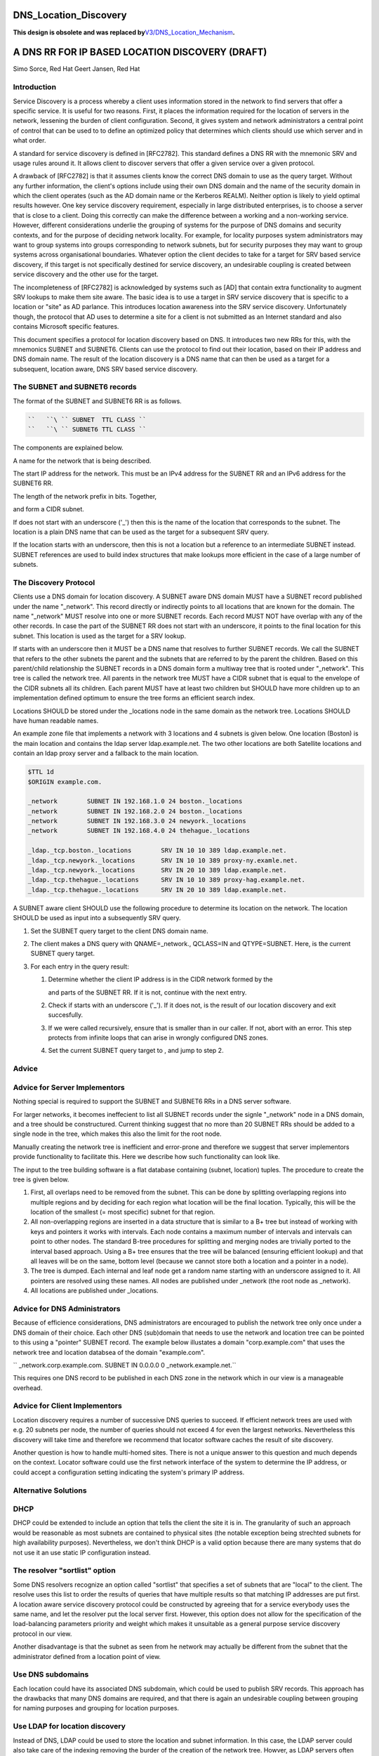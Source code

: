 DNS_Location_Discovery
======================

**This design is obsolete and was replaced
by**\ `V3/DNS_Location_Mechanism <V3/DNS_Location_Mechanism>`__\ **.**



A DNS RR FOR IP BASED LOCATION DISCOVERY (DRAFT)
================================================

Simo Sorce, Red Hat Geert Jansen, Red Hat

Introduction
------------

Service Discovery is a process whereby a client uses information stored
in the network to find servers that offer a specific service. It is
useful for two reasons. First, it places the information required for
the location of servers in the network, lessening the burden of client
configuration. Second, it gives system and network administrators a
central point of control that can be used to to define an optimized
policy that determines which clients should use which server and in what
order.

A standard for service discovery is defined in [RFC2782]. This standard
defines a DNS RR with the mnemonic SRV and usage rules around it. It
allows client to discover servers that offer a given service over a
given protocol.

A drawback of [RFC2782] is that it assumes clients know the correct DNS
domain to use as the query target. Without any further information, the
client's options include using their own DNS domain and the name of the
security domain in which the client operates (such as the AD domain name
or the Kerberos REALM). Neither option is likely to yield optimal
results however. One key service discovery requirement, especially in
large distributed enterprises, is to choose a server that is close to a
client. Doing this correctly can make the difference between a working
and a non-working service. However, different considerations underlie
the grouping of systems for the purpose of DNS domains and security
contexts, and for the purpose of deciding network locality. For example,
for locality purposes system administrators may want to group systems
into groups corresponding to network subnets, but for security purposes
they may want to group systems across organisational boundaries.
Whatever option the client decides to take for a target for SRV based
service discovery, if this target is not specifically destined for
service discovery, an undesirable coupling is created between service
discovery and the other use for the target.

The incompleteness of [RFC2782] is acknowledged by systems such as [AD]
that contain extra functionality to augment SRV lookups to make them
site aware. The basic idea is to use a target in SRV service discovery
that is specific to a location or "site" as AD parlance. This introduces
location awareness into the SRV service discovery. Unfortunately though,
the protocol that AD uses to determine a site for a client is not
submitted as an Internet standard and also contains Microsoft specific
features.

This document specifies a protocol for location discovery based on DNS.
It introduces two new RRs for this, with the mnemonics SUBNET and
SUBNET6. Clients can use the protocol to find out their location, based
on their IP address and DNS domain name. The result of the location
discovery is a DNS name that can then be used as a target for a
subsequent, location aware, DNS SRV based service discovery.



The SUBNET and SUBNET6 records
------------------------------

The format of the SUBNET and SUBNET6 RR is as follows.

.. code-block:: text

   ``   ``\ `` SUBNET  TTL CLASS ``
   ``   ``\ `` SUBNET6 TTL CLASS ``

The components are explained below.

A name for the network that is being described.

The start IP address for the network. This must be an IPv4 address for
the SUBNET RR and an IPv6 address for the SUBNET6 RR.

The length of the network prefix in bits. Together,

and form a CIDR subnet.

If does not start with an underscore ('_') then this is the name of the
location that corresponds to the subnet. The location is a plain DNS
name that can be used as the target for a subsequent SRV query.

If the location starts with an underscore, then this is not a location
but a reference to an intermediate SUBNET instead. SUBNET references are
used to build index structures that make lookups more efficient in the
case of a large number of subnets.



The Discovery Protocol
----------------------

Clients use a DNS domain for location discovery. A SUBNET aware DNS
domain MUST have a SUBNET record published under the name "_network".
This record directly or indirectly points to all locations that are
known for the domain. The name "_network" MUST resolve into one or more
SUBNET records. Each record MUST NOT have overlap with any of the other
records. In case the part of the SUBNET RR does not start with an
underscore, it points to the final location for this subnet. This
location is used as the target for a SRV lookup.

If starts with an underscore then it MUST be a DNS name that resolves to
further SUBNET records. We call the SUBNET that refers to the other
subnets the parent and the subnets that are referred to by the parent
the children. Based on this parent/child relationship the SUBNET records
in a DNS domain form a multiway tree that is rooted under "_network".
This tree is called the network tree. All parents in the network tree
MUST have a CIDR subnet that is equal to the envelope of the CIDR
subnets all its children. Each parent MUST have at least two children
but SHOULD have more children up to an implementation defined optimum to
ensure the tree forms an efficient search index.

Locations SHOULD be stored under the \_locations node in the same domain
as the network tree. Locations SHOULD have human readable names.

An example zone file that implements a network with 3 locations and 4
subnets is given below. One location (Boston) is the main location and
contains the ldap server ldap.example.net. The two other locations are
both Satellite locations and contain an ldap proxy server and a fallback
to the main location.

.. code-block:: text

       $TTL 1d
       $ORIGIN example.com.
       
       _network        SUBNET IN 192.168.1.0 24 boston._locations
       _network        SUBNET IN 192.168.2.0 24 boston._locations
       _network        SUBNET IN 192.168.3.0 24 newyork._locations
       _network        SUBNET IN 192.168.4.0 24 thehague._locations
       
       _ldap._tcp.boston._locations        SRV IN 10 10 389 ldap.example.net.
       _ldap._tcp.newyork._locations       SRV IN 10 10 389 proxy-ny.examle.net.
       _ldap._tcp.newyork._locations       SRV IN 20 10 389 ldap.example.net.
       _ldap._tcp.thehague._locations      SRV IN 10 10 389 proxy-hag.example.net.
       _ldap._tcp.thehague._locations      SRV IN 20 10 389 ldap.example.net.

A SUBNET aware client SHOULD use the following procedure to determine
its location on the network. The location SHOULD be used as input into a
subsequently SRV query.

#. Set the SUBNET query target to the client DNS domain name.
#. The client makes a DNS query with QNAME=_network., QCLASS=IN and
   QTYPE=SUBNET. Here, is the current SUBNET query target.
#. For each entry in the query result:

   #. Determine whether the client IP address is in the CIDR network
      formed by the

      and parts of the SUBNET RR. If it is not, continue with the next
      entry.

   #. Check if starts with an underscore ('_'). If it does not, is the
      result of our location discovery and exit succesfully.

   #. If we were called recursively, ensure that is smaller than in our
      caller. If not, abort with an error. This step protects from
      infinite loops that can arise in wrongly configured DNS zones.

   #. Set the current SUBNET query target to , and jump to step 2.

Advice
------



Advice for Server Implementors
----------------------------------------------------------------------------------------------

Nothing special is required to support the SUBNET and SUBNET6 RRs in a
DNS server software.

For larger networks, it becomes ineffecient to list all SUBNET records
under the signle "_network" node in a DNS domain, and a tree should be
constructured. Current thinking suggest that no more than 20 SUBNET RRs
should be added to a single node in the tree, which makes this also the
limit for the root node.

Manually creating the network tree is inefficient and error-prone and
therefore we suggest that server implementors provide functionality to
facilitate this. Here we describe how such functionality can look like.

The input to the tree building software is a flat database containing
(subnet, location) tuples. The procedure to create the tree is given
below.

#. First, all overlaps need to be removed from the subnet. This can be
   done by splitting overlapping regions into multiple regions and by
   deciding for each region what location will be the final location.
   Typically, this will be the location of the smallest (= most
   specific) subnet for that region.
#. All non-overlapping regions are inserted in a data structure that is
   similar to a B+ tree but instead of working with keys and pointers it
   works with intervals. Each node contains a maximum number of
   intervals and intervals can point to other nodes. The standard B-tree
   procedures for splitting and merging nodes are trivially ported to
   the interval based approach. Using a B+ tree ensures that the tree
   will be balanced (ensuring efficient lookup) and that all leaves will
   be on the same, bottom level (because we cannot store both a location
   and a pointer in a node).
#. The tree is dumped. Each internal and leaf node get a random name
   starting with an underscore assigned to it. All pointers are resolved
   using these names. All nodes are published under \_network (the root
   node as \_network).
#. All locations are published under \_locations.



Advice for DNS Administrators
----------------------------------------------------------------------------------------------

Because of efficience considerations, DNS administrators are encouraged
to publish the network tree only once under a DNS domain of their
choice. Each other DNS (sub)domain that needs to use the network and
location tree can be pointed to this using a "pointer" SUBNET record.
The example below illustates a domain "corp.example.com" that uses the
network tree and location databsea of the domain "example.com".

``   _network.corp.example.com.   SUBNET IN 0.0.0.0 0 _network.example.net.``

This requires one DNS record to be published in each DNS zone in the
network which in our view is a manageable overhead.



Advice for Client Implementors
----------------------------------------------------------------------------------------------

Location discovery requires a number of successive DNS queries to
succeed. If efficient network trees are used with e.g. 20 subnets per
node, the number of queries should not exceed 4 for even the largest
networks. Nevertheless this discovery will take time and therefore we
recommend that locator software caches the result of site discovery.

Another question is how to handle multi-homed sites. There is not a
unique answer to this question and much depends on the context. Locator
software could use the first network interface of the system to
determine the IP address, or could accept a configuration setting
indicating the system's primary IP address.



Alternative Solutions
---------------------

DHCP
----------------------------------------------------------------------------------------------

DHCP could be extended to include an option that tells the client the
site it is in. The granularity of such an approach would be reasonable
as most subnets are contained to physical sites (the notable exception
being strechted subnets for high availability purposes). Nevertheless,
we don't think DHCP is a valid option because there are many systems
that do not use it an use static IP configuration instead.



The resolver "sortlist" option
----------------------------------------------------------------------------------------------

Some DNS resolvers recognize an option called "sortlist" that specifies
a set of subnets that are "local" to the client. The resolve uses this
list to order the results of queries that have multiple results so that
matching IP addresses are put first. A location aware service discovery
protocol could be constructed by agreeing that for a service everybody
uses the same name, and let the resolver put the local server first.
However, this option does not allow for the specification of the
load-balancing parameters priority and weight which makes it unsuitable
as a general purpose service discovery protocol in our view.

Another disadvantage is that the subnet as seen from he network may
actually be different from the subnet that the administrator defined
from a location point of view.



Use DNS subdomains
----------------------------------------------------------------------------------------------

Each location could have its associated DNS subdomain, which could be
used to publish SRV records. This approach has the drawbacks that many
DNS domains are required, and that there is again an undesirable
coupling between grouping for naming purposes and grouping for location
purposes.



Use LDAP for location discovery
----------------------------------------------------------------------------------------------

Instead of DNS, LDAP could be used to store the location and subnet
information. In this case, the LDAP server could also take care of the
indexing removing the burder of the creation of the network tree.
Howver, as LDAP servers often contain interesting data, many deployments
do not allow unauthenticated connections to it (apart from a few
internal attributes on the LDAP root). This is a problem, as we'd like
to use service discovery protocol to resolve servers for our identity
service.



Use Remote Procedure Calls
----------------------------------------------------------------------------------------------

Instead of a client resolving its site, a remote procedure call approach
could be used. This would solve the unauthenicated access to the
location database problem. This is also the approach taken in [AD] where
clients make a connectionless LDAP request to a domain controller which
is in fact is just an RPC. The disadvantage of this approach is that yet
another protocol is introduce. the advantage is that the location and
subnet database does not need to be public, it only needs to be
available to the RPC server.



Transition Period
-----------------

It is expected that it will take quite a while for DNS server to catch
up and implement the SUBNET RR. Until this time, client implementations
MAY use [RFC1464] style TXT records to store keys named "subnet" and
"subnet6" in TXT records.



Security Considerations
-----------------------

Publishing the tree of SUBNET nodes under a well known location allows
for anonymous discovery of all the subnets and location names. Although
the data disclosed is not as relevant as what is discolsed via a zone
transfer it may still be perceived as a security issue. An organization
may use features in their DNS server to provide different results
depending on the querying IP source address (views) so that this
information is not available outside the internal organization networks.

References
----------

[RFC1464]

[RFC2782]

[AD]